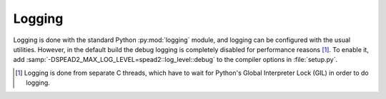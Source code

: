 Logging
-------
Logging is done with the standard Python :py:mod:`logging` module, and logging
can be configured with the usual utilities. However, in the default build the
debug logging is completely disabled for performance reasons [#]_. To enable
it, add :samp:`-DSPEAD2_MAX_LOG_LEVEL=spead2::log_level::debug` to the compiler
options in :file:`setup.py`.

.. [#] Logging is done from separate C threads, which have to wait for
  Python's Global Interpreter Lock (GIL) in order to do logging.
